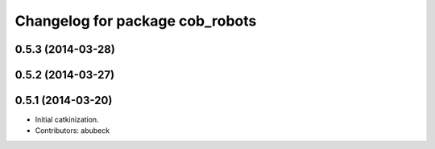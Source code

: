 ^^^^^^^^^^^^^^^^^^^^^^^^^^^^^^^^
Changelog for package cob_robots
^^^^^^^^^^^^^^^^^^^^^^^^^^^^^^^^

0.5.3 (2014-03-28)
------------------

0.5.2 (2014-03-27)
------------------

0.5.1 (2014-03-20)
------------------
* Initial catkinization.
* Contributors: abubeck
